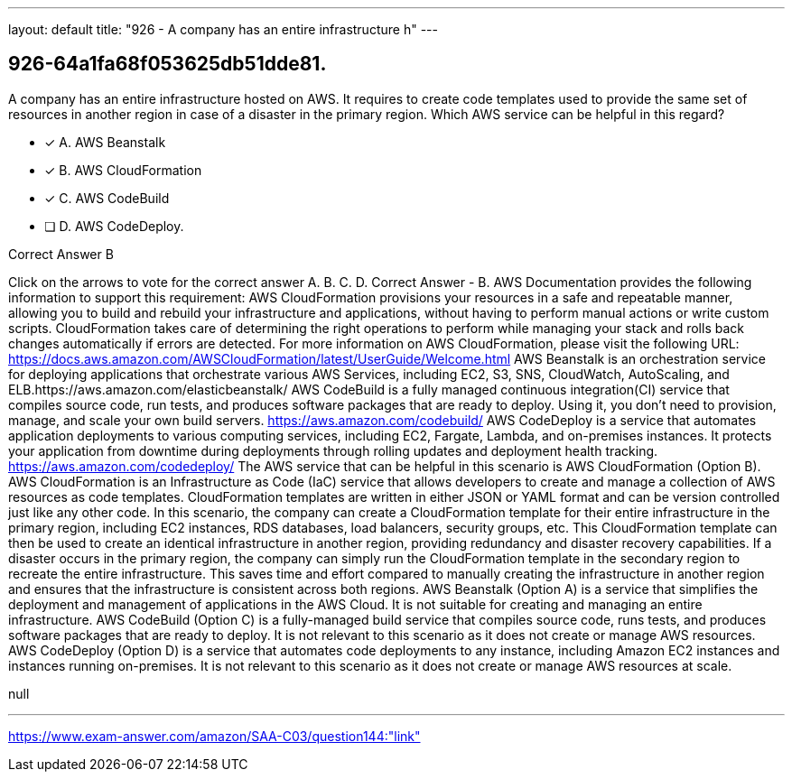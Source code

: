 ---
layout: default 
title: "926 - A company has an entire infrastructure h"
---


[.question]
== 926-64a1fa68f053625db51dde81.


****

[.query]
--
A company has an entire infrastructure hosted on AWS.
It requires to create code templates used to provide the same set of resources in another region in case of a disaster in the primary region.
Which AWS service can be helpful in this regard?


--

[.list]
--
* [*] A. AWS Beanstalk
* [*] B. AWS CloudFormation
* [*] C. AWS CodeBuild
* [ ] D. AWS CodeDeploy.

--
****

[.answer]
Correct Answer  B

[.explanation]
--
Click on the arrows to vote for the correct answer
A.
B.
C.
D.
Correct Answer - B.
AWS Documentation provides the following information to support this requirement:
AWS CloudFormation provisions your resources in a safe and repeatable manner, allowing you to build and rebuild your infrastructure and applications, without having to perform manual actions or write custom scripts.
CloudFormation takes care of determining the right operations to perform while managing your stack and rolls back changes automatically if errors are detected.
For more information on AWS CloudFormation, please visit the following URL:
https://docs.aws.amazon.com/AWSCloudFormation/latest/UserGuide/Welcome.html
AWS Beanstalk is an orchestration service for deploying applications that orchestrate various AWS Services, including EC2, S3, SNS, CloudWatch, AutoScaling, and ELB.https://aws.amazon.com/elasticbeanstalk/
AWS CodeBuild is a fully managed continuous integration(CI) service that compiles source code, run tests, and produces software packages that are ready to deploy.
Using it, you don't need to provision, manage, and scale your own build servers.
https://aws.amazon.com/codebuild/
AWS CodeDeploy is a service that automates application deployments to various computing services, including EC2, Fargate, Lambda, and on-premises instances.
It protects your application from downtime during deployments through rolling updates and deployment health tracking.
https://aws.amazon.com/codedeploy/
The AWS service that can be helpful in this scenario is AWS CloudFormation (Option B).
AWS CloudFormation is an Infrastructure as Code (IaC) service that allows developers to create and manage a collection of AWS resources as code templates. CloudFormation templates are written in either JSON or YAML format and can be version controlled just like any other code.
In this scenario, the company can create a CloudFormation template for their entire infrastructure in the primary region, including EC2 instances, RDS databases, load balancers, security groups, etc. This CloudFormation template can then be used to create an identical infrastructure in another region, providing redundancy and disaster recovery capabilities.
If a disaster occurs in the primary region, the company can simply run the CloudFormation template in the secondary region to recreate the entire infrastructure. This saves time and effort compared to manually creating the infrastructure in another region and ensures that the infrastructure is consistent across both regions.
AWS Beanstalk (Option A) is a service that simplifies the deployment and management of applications in the AWS Cloud. It is not suitable for creating and managing an entire infrastructure.
AWS CodeBuild (Option C) is a fully-managed build service that compiles source code, runs tests, and produces software packages that are ready to deploy. It is not relevant to this scenario as it does not create or manage AWS resources.
AWS CodeDeploy (Option D) is a service that automates code deployments to any instance, including Amazon EC2 instances and instances running on-premises. It is not relevant to this scenario as it does not create or manage AWS resources at scale.
--

[.ka]
null

'''



https://www.exam-answer.com/amazon/SAA-C03/question144:"link"


